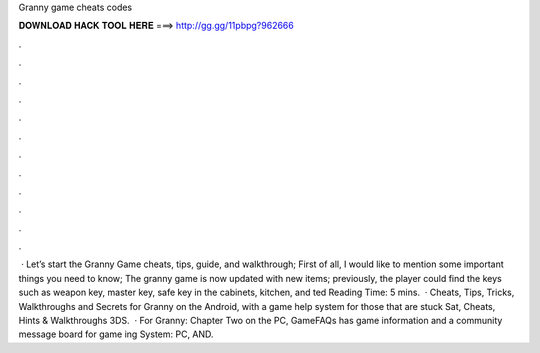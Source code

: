 Granny game cheats codes

𝐃𝐎𝐖𝐍𝐋𝐎𝐀𝐃 𝐇𝐀𝐂𝐊 𝐓𝐎𝐎𝐋 𝐇𝐄𝐑𝐄 ===> http://gg.gg/11pbpg?962666

.

.

.

.

.

.

.

.

.

.

.

.

 · Let’s start the Granny Game cheats, tips, guide, and walkthrough; First of all, I would like to mention some important things you need to know; The granny game is now updated with new items; previously, the player could find the keys such as weapon key, master key, safe key in the cabinets, kitchen, and ted Reading Time: 5 mins.  · Cheats, Tips, Tricks, Walkthroughs and Secrets for Granny on the Android, with a game help system for those that are stuck Sat, Cheats, Hints & Walkthroughs 3DS.  · For Granny: Chapter Two on the PC, GameFAQs has game information and a community message board for game ing System: PC, AND.